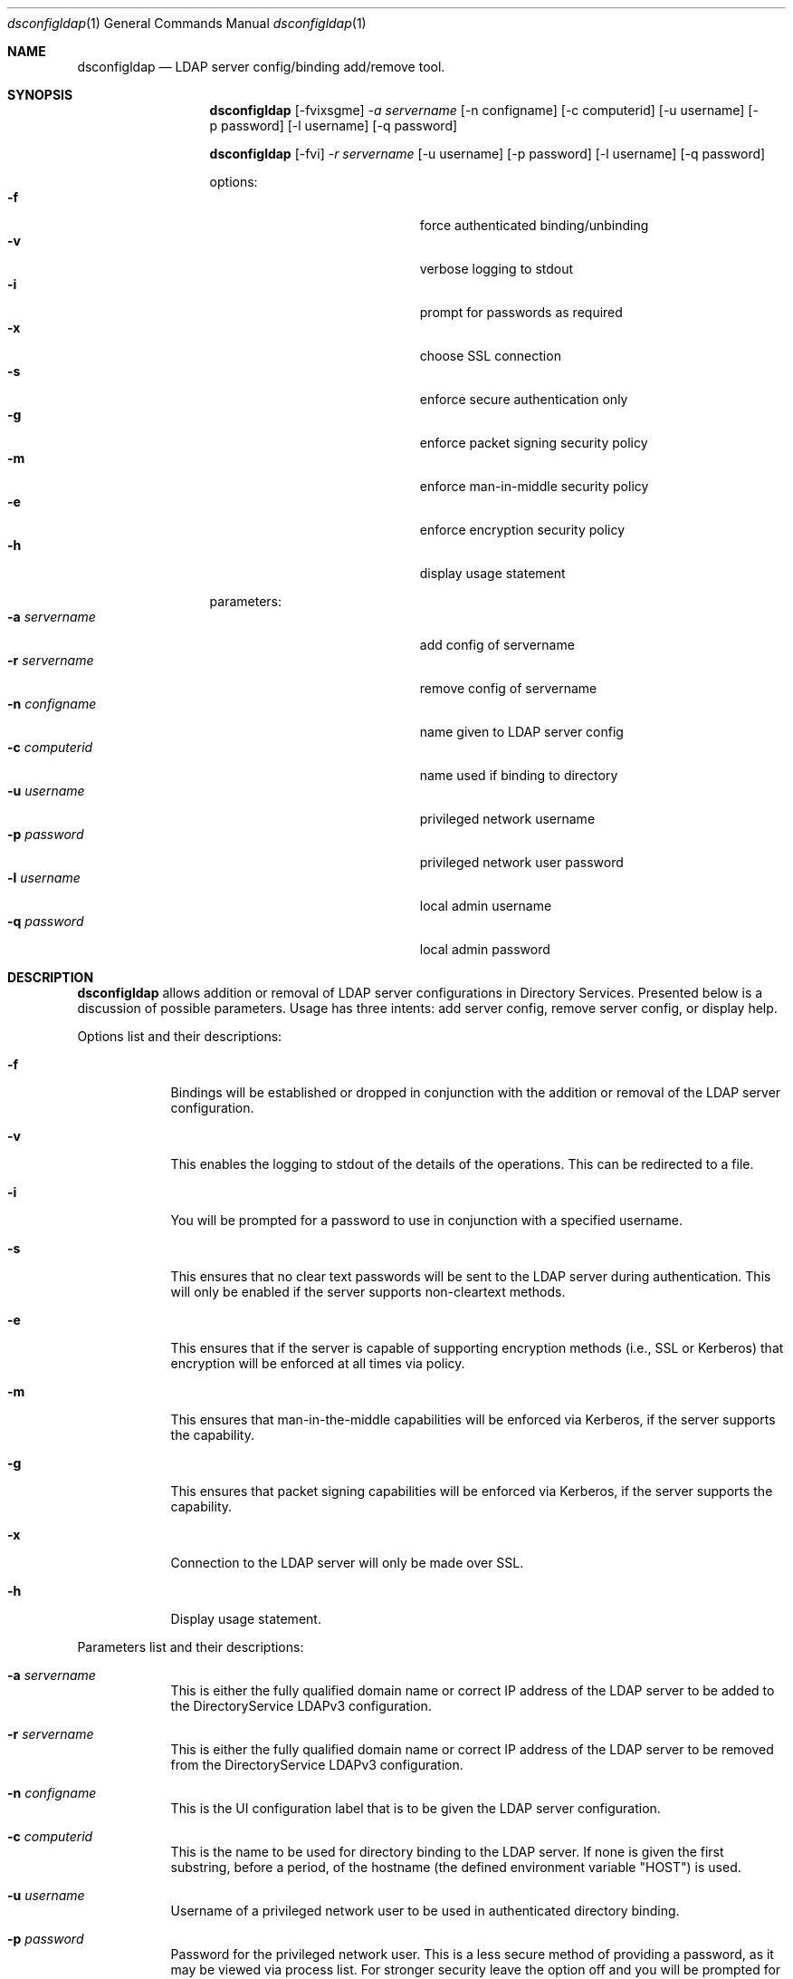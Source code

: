.\"Modified from man(1) of FreeBSD, the NetBSD mdoc.template, and mdoc.samples.
.\"See Also:
.\"man mdoc.samples for a complete listing of options
.\"man mdoc for the short list of editing options
.\"/usr/share/misc/mdoc.template
.Dd May 07 2004               \" DATE 
.Dt dsconfigldap 1      \" Program name and manual section number 
.Os Mac OS X
.Sh NAME                 \" Section Header - required - don't modify 
.Nm dsconfigldap
.Nd LDAP server config/binding add/remove tool.
.Sh SYNOPSIS             \" Section Header - required - don't modify
.Nm
.Op -fvixsgme
.Ar -a servername
.Op -n configname
.Op -c computerid
.Op -u username
.Op -p password
.Op -l username
.Op -q password
.Pp
.Nm
.Op -fvi
.Ar -r servername
.Op -u username
.Op -p password
.Op -l username
.Op -q password
.Pp
options:
.Bl -tag -width "1234567890123" -compact -offset indent
.It Fl f
force authenticated binding/unbinding
.It Fl v
verbose logging to stdout
.It Fl i
prompt for passwords as required
.It Fl x
choose SSL connection
.It Fl s
enforce secure authentication only
.It Fl g
enforce packet signing security policy
.It Fl m
enforce man-in-middle security policy
.It Fl e
enforce encryption security policy
.It Fl h
display usage statement
.El
.Pp
parameters:
.Bl -tag -width "1234567890123" -compact -offset indent
.It Fl a Ar servername
add config of servername
.It Fl r Ar servername
remove config of servername
.It Fl n Ar configname
name given to LDAP server config
.It Fl c Ar computerid
name used if binding to directory
.It Fl u Ar username
privileged network username
.It Fl p Ar password
privileged network user password
.It Fl l Ar username
local admin username
.It Fl q Ar password
local admin password
.El
.Pp
.Sh DESCRIPTION          \" Section Header - required - don't modify
.Nm
allows addition or removal of LDAP server configurations in Directory Services. Presented below is a discussion of possible parameters. Usage has three intents: add server config, remove server config, or display help.
.Pp                      \" Inserts a space
Options list and their descriptions:
.Bl -tag -width -indent  \" Differs from above in tag removed 
.It Fl f
Bindings will be established or dropped in conjunction with the addition or removal of the LDAP server configuration.
.It Fl v
This enables the logging to stdout of the details of the operations. This can be redirected to a file.
.It Fl i
You will be prompted for a password to use in conjunction with a specified username.
.It Fl s
This ensures that no clear text passwords will be sent to the LDAP server during authentication.  This will only be enabled if the server supports non-cleartext methods.
.It Fl e
This ensures that if the server is capable of supporting encryption methods (i.e., SSL or Kerberos) that encryption will be enforced at all times via policy.
.It Fl m
This ensures that man-in-the-middle capabilities will be enforced via Kerberos, if the server supports the capability.
.It Fl g
This ensures that packet signing capabilities will be enforced via Kerberos, if the server supports the capability.
.It Fl x
Connection to the LDAP server will only be made over SSL.
.It Fl h
Display usage statement.
.El                      \" Ends the list
.Pp                      \" Inserts a space
Parameters list and their descriptions:
.Bl -tag -width -indent  \" Differs from above in tag removed 
.It Fl a Ar servername
This is either the fully qualified domain name or correct IP address of the LDAP server to be added to the DirectoryService LDAPv3 configuration.
.It Fl r Ar servername
This is either the fully qualified domain name or correct IP address of the LDAP server to be removed from the DirectoryService LDAPv3 configuration.
.It Fl n Ar configname
This is the UI configuration label that is to be given the LDAP server configuration.
.It Fl c Ar computerid
This is the name to be used for directory binding to the LDAP server. If none is given the first substring, before a period, of the hostname (the defined environment variable "HOST") is used.
.It Fl u Ar username
Username of a privileged network user to be used in authenticated directory binding.
.It Fl p Ar password
Password for the privileged network user.  This is a less secure method of providing a password, as it may be viewed via process list.  For stronger security leave the option off and you will be prompted for a password.
.It Fl l Ar username
Username of a local administrator.
.It Fl q Ar password
Password for the local administrator.  This is a less secure method of providing a password, as it may be viewed via process list.  For stronger security leave the option off and you will be prompted for a password.
.El                      \" Ends the list
.Pp                      \" Inserts a space
.Sh EXAMPLES
.Pp
.Bl -tag -width -indent  \" Differs from above in tag removed 
.It Fl "add a LDAP server config"
dsconfigldap -v -a myldap.company.com
The LDAP server config for the LDAP server myldap.company.com will be added. If authenticated directory binding is required by the LDAP server, then this call will fail. Otherwise, the following parameters configname, computerid, and local admin name will respectively pick up these defaults: ip address of the LDAP servername, substring up to first period of fully qualified hostname, and username of the user in the shell this tool was invoked.
.It Fl "remove a LDAP server config"
dsconfigldap -v -r myldap.company.com
The LDAP server config for the LDAP server myldap.company.com will be removed but not unbound since no network user credentials were supplied.  The local admin name will be the username of the user in the shell this tool was invoked.
.El                      \" Ends the list
.Pp
.Pp
